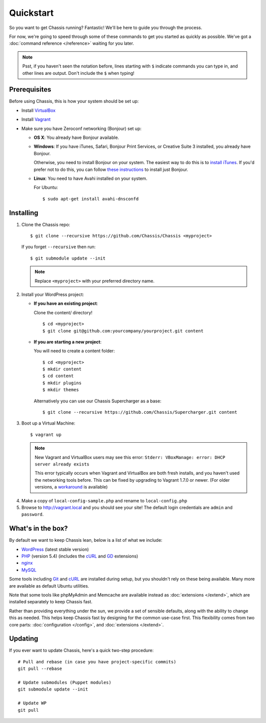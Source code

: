 Quickstart
==========

So you want to get Chassis running? Fantastic! We'll be here to guide you
through the process.

For now, we're going to speed through some of these commands to get you started
as quickly as possible. We've got a :doc:`command reference </reference>`
waiting for you later.

.. highlight:: bash

.. note::
   Psst, if you haven't seen the notation before, lines starting with ``$``
   indicate commands you can type in, and other lines are output. Don't include
   the ``$`` when typing!


Prerequisites
-------------

Before using Chassis, this is how your system should be set up:

* Install `VirtualBox`_
* Install `Vagrant`_
* Make sure you have Zeroconf networking (Bonjour) set up:

  * **OS X**: You already have Bonjour available.

  * **Windows**: If you have iTunes, Safari, Bonjour Print Services, or Creative
    Suite 3 installed, you already have Bonjour.

    Otherwise, you need to install Bonjour on your system. The easiest way to
    do this is to `install iTunes`_. If you'd prefer not to do this, you
    can follow `these instructions <Bonjour_>`_ to install just Bonjour.

  * **Linux**: You need to have Avahi installed on your system.

    For Ubuntu::

        $ sudo apt-get install avahi-dnsconfd

.. _VirtualBox: https://www.virtualbox.org/wiki/Downloads
.. _Vagrant: http://www.vagrantup.com/downloads.html
.. _install iTunes: http://www.apple.com/itunes/download/
.. _Bonjour: http://help.touch-able.com/kb/network-setup-windows/make-sure-that-bonjour-is-installed-on-your-windows-pc


Installing
----------

1. Clone the Chassis repo::

       $ git clone --recursive https://github.com/Chassis/Chassis <myproject>

   If you forget ``--recursive`` then run::

       $ git submodule update --init

   .. note::
      Replace ``<myproject>`` with your preferred directory name.

2. Install your WordPress project:

   * **If you have an existing project**:

     Clone the content/ directory!

     ::

         $ cd <myproject>
         $ git clone git@github.com:yourcompany/yourproject.git content

   * **If you are starting a new project**:

     You will need to create a content folder::

         $ cd <myproject>
         $ mkdir content
         $ cd content
         $ mkdir plugins
         $ mkdir themes

     Alternatively you can use our Chassis Supercharger as a base::

         $ git clone --recursive https://github.com/Chassis/Supercharger.git content

3. Boot up a Virtual Machine::

       $ vagrant up

   .. note::
      New Vagrant and VirtualBox users may see this error:
      ``Stderr: VBoxManage: error: DHCP server already exists``

      This error typically occurs when Vagrant and VirtualBox are both fresh
      installs, and you haven't used the networking tools before. This can be
      fixed by upgrading to Vagrant 1.7.0 or newer. (For older versions, a
      `workaround <DHCP VirtualBox_>`_ is available)

.. _DHCP VirtualBox: https://github.com/Chassis/Chassis/wiki/dhcp-private_network-failing-on-VirtualBox

4. Make a copy of ``local-config-sample.php`` and rename to ``local-config.php``

5. Browse to http://vagrant.local and you should see your site! The default
   login credentials are ``admin`` and ``password``.


What's in the box?
------------------

By default we want to keep Chassis lean, below is a list of what we include:

* `WordPress`_ (latest stable version)
* `PHP`_ (version 5.4) (includes the `cURL <cURL extension_>`_ and `GD`_ extensions)
* `nginx`_
* `MySQL`_

Some tools including `Git`_ and `cURL`_ are installed during setup, but you
shouldn't rely on these being available. Many more are available as default
Ubuntu utilities.

Note that some tools like phpMyAdmin and Memcache are available instead as
:doc:`extensions </extend>`, which are installed separately to keep
Chassis fast.

.. _WordPress: https://wordpress.org/
.. _PHP: http://www.php.net/
.. _cURL extension: http://www.php.net/manual/en/book.curl.php
.. _GD: http://www.php.net/manual/en/book.image.php
.. _nginx: http://nginx.org/
.. _MySQL: http://www.mysql.com/
.. _Git: http://git-scm.com/
.. _cURL: http://curl.haxx.se/

Rather than providing everything under the sun, we provide a set of sensible
defaults, along with the ability to change this as needed. This helps keep
Chassis fast by designing for the common use-case first. This flexibility comes
from two core parts: :doc:`configuration </config>`, and
:doc:`extensions </extend>`.


Updating
--------

If you ever want to update Chassis, here's a quick two-step procedure::

   # Pull and rebase (in case you have project-specific commits)
   git pull --rebase

   # Update submodules (Puppet modules)
   git submodule update --init
   
   # Update WP
   git pull
